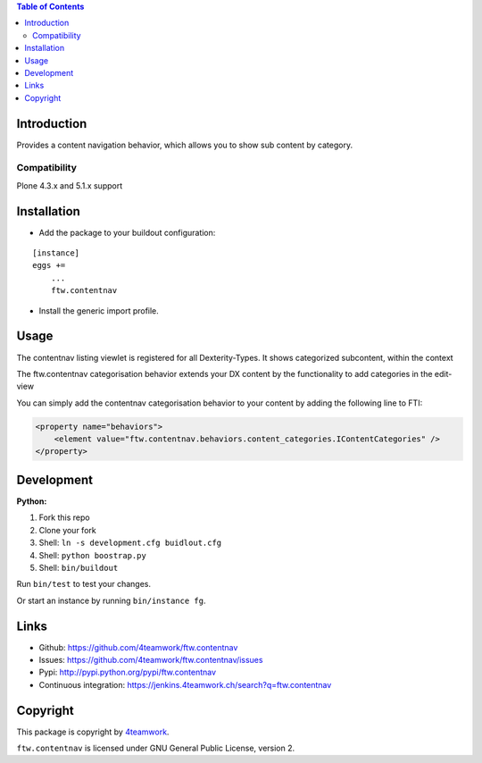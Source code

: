 

.. contents:: Table of Contents




Introduction
============


Provides a content navigation behavior, which allows you to show sub content by category.


Compatibility
-------------

Plone 4.3.x and 5.1.x support


Installation
============

- Add the package to your buildout configuration:

::

    [instance]
    eggs +=
        ...
        ftw.contentnav


- Install the generic import profile.


Usage
=====

The contentnav listing viewlet is registered for all Dexterity-Types.
It shows categorized subcontent, within the context

The ftw.contentnav categorisation behavior extends your DX content by the functionality to add categories in the edit-view

You can simply add the contentnav categorisation behavior to your content by adding the following line to FTI:

.. code-block:: xml

    <property name="behaviors">
        <element value="ftw.contentnav.behaviors.content_categories.IContentCategories" />
    </property>

Development
===========

**Python:**

1. Fork this repo
2. Clone your fork
3. Shell: ``ln -s development.cfg buidlout.cfg``
4. Shell: ``python boostrap.py``
5. Shell: ``bin/buildout``

Run ``bin/test`` to test your changes.

Or start an instance by running ``bin/instance fg``.


Links
=====

- Github: https://github.com/4teamwork/ftw.contentnav
- Issues: https://github.com/4teamwork/ftw.contentnav/issues
- Pypi: http://pypi.python.org/pypi/ftw.contentnav
- Continuous integration: https://jenkins.4teamwork.ch/search?q=ftw.contentnav


Copyright
=========

This package is copyright by `4teamwork <http://www.4teamwork.ch/>`_.

``ftw.contentnav`` is licensed under GNU General Public License, version 2.

